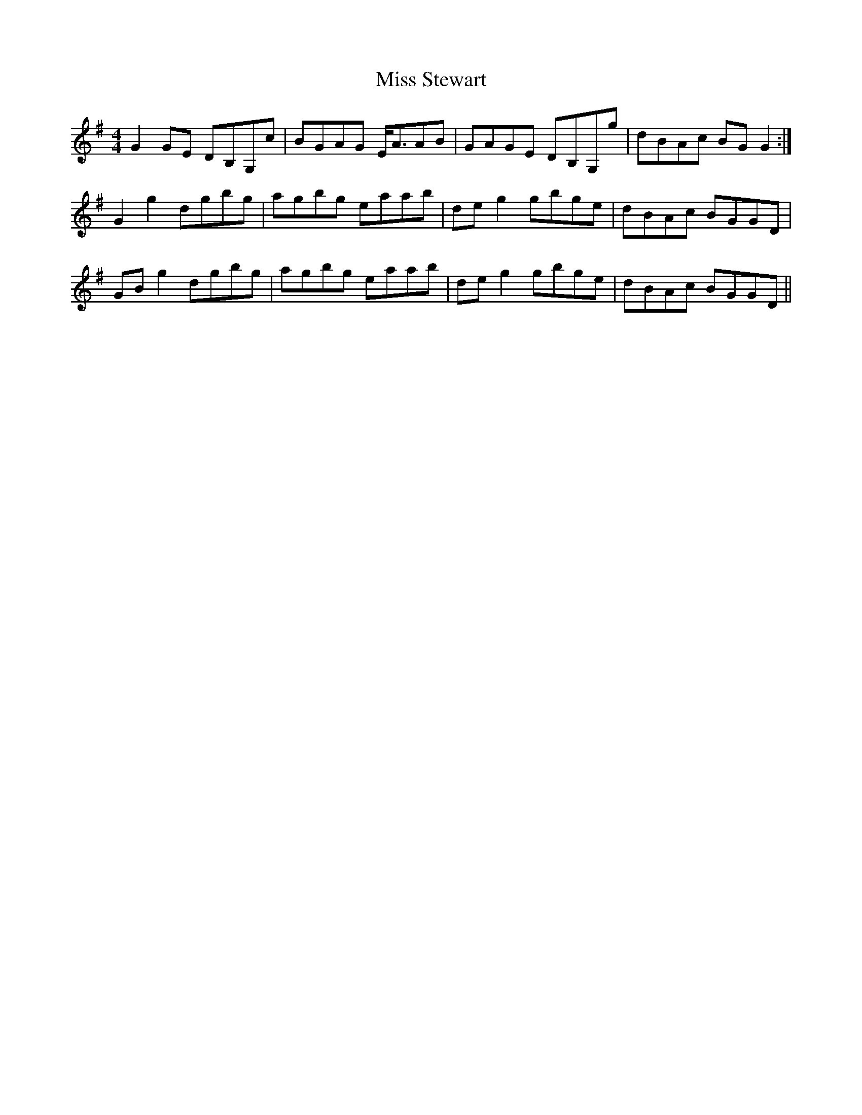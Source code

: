 X: 27259
T: Miss Stewart
R: strathspey
M: 4/4
K: Gmajor
G2 GE DB,G,c|BGAG E<AAB|GAGE DB,G,g|dBAc BG G2:|
G2 g2 dgbg|agbg eaab|de g2 gbge|dBAc BGGD|
GB g2 dgbg|agbg eaab|de g2 gbge|dBAc BGGD||

